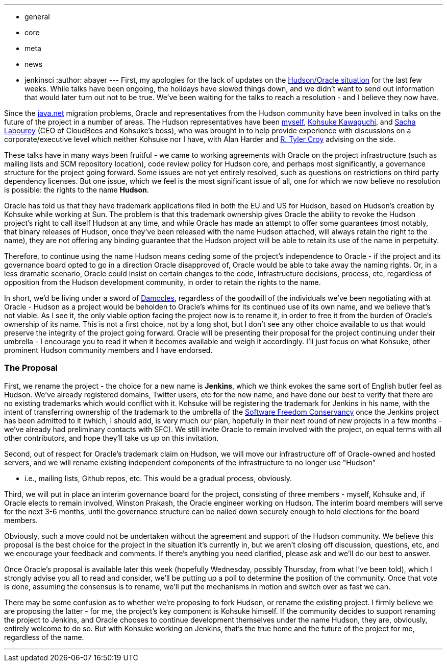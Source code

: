 ---
:layout: post
:title: Hudson's future
:nodeid: 273
:created: 1294754400
:tags:
  - general
  - core
  - meta
  - news
  - jenkinsci
:author: abayer
---
First, my apologies for the lack of updates on the https://hudson-labs.org/content/whos-driving-thing[Hudson/Oracle situation] for
the last few weeks. While talks have been ongoing, the holidays have slowed
things down, and we didn't want to send out information that would later turn
out not to be true. We've been waiting for the talks to reach a resolution -
and I believe they now have.

Since the https://www.java.net[java.net] migration problems, Oracle and representatives from the
Hudson community have been involved in talks on the future of the project in a
number of areas. The Hudson representatives have been https://twitter.com/abayer[myself], https://twitter.com/kohsukekawa[Kohsuke
Kawaguchi], and https://twitter.com/SachaLabourey[Sacha Labourey]  (CEO of CloudBees and Kohsuke's boss), who was
brought in to help provide experience with discussions on a corporate/executive
level which neither Kohsuke nor I have, with Alan Harder and https://twitter.com/agentdero[R. Tyler Croy]
advising on the side.

These talks have in many ways been fruitful - we came to working agreements
with Oracle on the project infrastructure (such as mailing lists and SCM
repository location), code review policy for Hudson core, and perhaps most
significantly, a governance structure for the project going forward. Some
issues are not yet entirely resolved, such as questions on restrictions on
third party dependency licenses. But one issue, which we feel is the most
significant issue of all, one for which we now believe no resolution is
possible: the rights to the name *Hudson*.

Oracle has told us that they have trademark applications filed in both the EU
and US for Hudson, based on Hudson's creation by Kohsuke while working at Sun.
The problem is that this trademark ownership gives Oracle the ability to revoke
the Hudson project's right to call itself Hudson at any time, and while Oracle
has made an attempt to offer some guarantees (most notably, that binary
releases of Hudson, once they've been released with the name Hudson attached,
will always retain the right to the name), they are not offering any binding
guarantee that the Hudson project will be able to retain its use of the name in
perpetuity.

Therefore, to continue using the name Hudson means ceding some of the project's
independence to Oracle - if the project and its governance board opted to go in
a direction Oracle disapproved of, Oracle would be able to take away the naming
rights. Or, in a less dramatic scenario, Oracle could insist on certain changes
to the code, infrastructure decisions, process, etc, regardless of opposition
from the Hudson development community, in order to retain the rights to the
name.

In short, we'd be living under a sword of https://secure.wikimedia.org/wikipedia/en/wiki/Damocles[Damocles], regardless of the goodwill
of the individuals we've been negotiating with at Oracle - Hudson as a project
would be beholden to Oracle's whims for its continued use of its own name, and
we believe that's not viable.
// break
As I see it, the only viable option facing the project now is to rename it, in
order to free it from the burden of Oracle's ownership of its name. This is not
a first choice, not by a long shot, but I don't see any other choice available
to us that would preserve the integrity of the project going forward. Oracle
will be presenting their proposal for the project continuing under their
umbrella - I encourage you to read it when it becomes available and weigh it
accordingly. I'll just focus on what Kohsuke, other prominent Hudson community
members and I have endorsed.

=== The Proposal

First, we rename the project - the choice for a new name is *Jenkins*, which we
think evokes the same sort of English butler feel as Hudson. We've already
registered domains, Twitter users, etc for the new name, and have done our best
to verify that there are no existing trademarks which would conflict with it.
Kohsuke will be registering the trademark for Jenkins in his name, with the
intent of transferring ownership of the trademark to the umbrella of the
https://www.sfconservancy.org/[Software Freedom Conservancy] once the Jenkins project has been admitted to it
(which, I should add, is very much our plan, hopefully in their next round of
new projects in a few months - we've already had preliminary contacts with
SFC). We still invite Oracle to remain involved with the project, on equal
terms with all other contributors, and hope they'll take us up on this
invitation.

Second, out of respect for Oracle's trademark claim on Hudson, we will move our
infrastructure off of Oracle-owned and hosted servers, and we will rename
existing independent components of the infrastructure to no longer use "Hudson"

* i.e., mailing lists, Github repos, etc. This would be a gradual process,
obviously.

Third, we will put in place an interim governance board for the project,
consisting of three members - myself, Kohsuke and, if Oracle elects to remain
involved, Winston Prakash, the Oracle engineer working on Hudson. The interim
board members will serve for the next 3-6 months, until the governance
structure can be nailed down securely enough to hold elections for the board
members.

Obviously, such a move could not be undertaken without the agreement and
support of the Hudson community. We believe this proposal is the best choice
for the project in the situation it's currently in, but we aren't closing off
discussion, questions, etc, and we encourage your feedback and comments. If
there's anything you need clarified, please ask and we'll do our best to
answer.

Once Oracle's proposal is available later this week (hopefully Wednesday,
possibly Thursday, from what I've been told), which I strongly advise you all to
read and consider, we'll be putting up a poll to determine the position of the
community. Once that vote is done, assuming the consensus is to rename, we'll
put the mechanisms in motion and switch over as fast we can.

There may be some confusion as to whether we're proposing to fork Hudson, or
rename the existing project. I firmly believe we are proposing the latter - for
me, the project's key component is Kohsuke himself. If the community decides to
support renaming the project to Jenkins, and Oracle chooses to continue
development themselves under the name Hudson, they are, obviously, entirely
welcome to do so. But with Kohsuke working on Jenkins, that's the true home and
the future of the project for me, regardless of the name.

'''
